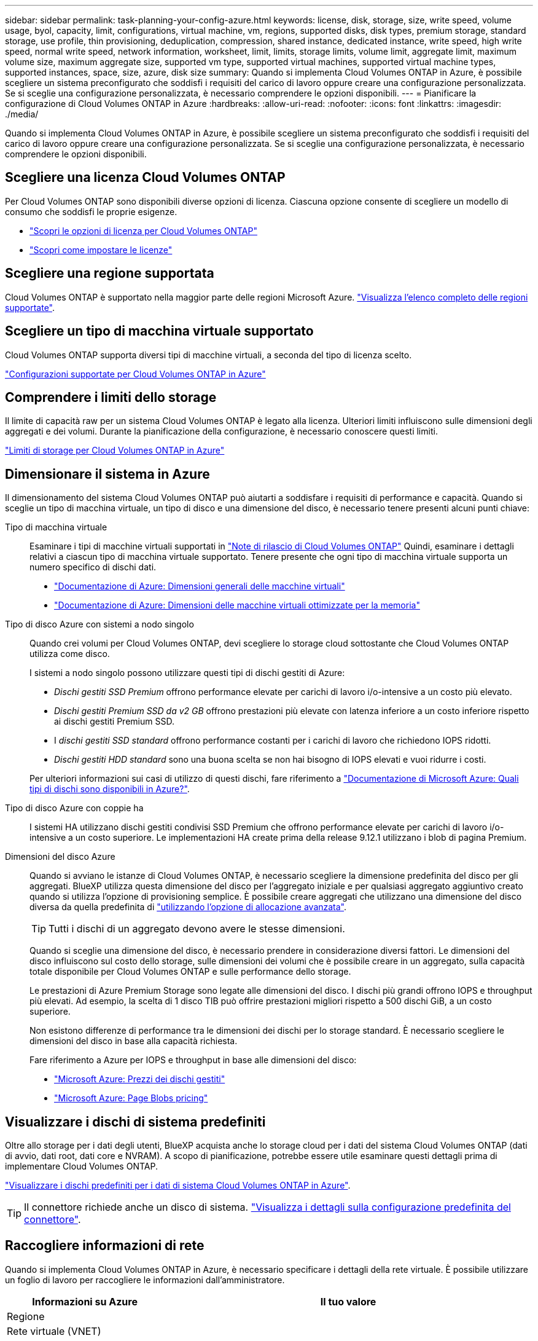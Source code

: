 ---
sidebar: sidebar 
permalink: task-planning-your-config-azure.html 
keywords: license, disk, storage, size, write speed, volume usage, byol, capacity, limit, configurations, virtual machine, vm, regions, supported disks, disk types, premium storage, standard storage, use profile, thin provisioning, deduplication, compression, shared instance, dedicated instance, write speed, high write speed, normal write speed, network information, worksheet, limit, limits, storage limits, volume limit, aggregate limit, maximum volume size, maximum aggregate size, supported vm type, supported virtual machines, supported virtual machine types, supported instances, space, size, azure, disk size 
summary: Quando si implementa Cloud Volumes ONTAP in Azure, è possibile scegliere un sistema preconfigurato che soddisfi i requisiti del carico di lavoro oppure creare una configurazione personalizzata. Se si sceglie una configurazione personalizzata, è necessario comprendere le opzioni disponibili. 
---
= Pianificare la configurazione di Cloud Volumes ONTAP in Azure
:hardbreaks:
:allow-uri-read: 
:nofooter: 
:icons: font
:linkattrs: 
:imagesdir: ./media/


[role="lead"]
Quando si implementa Cloud Volumes ONTAP in Azure, è possibile scegliere un sistema preconfigurato che soddisfi i requisiti del carico di lavoro oppure creare una configurazione personalizzata. Se si sceglie una configurazione personalizzata, è necessario comprendere le opzioni disponibili.



== Scegliere una licenza Cloud Volumes ONTAP

Per Cloud Volumes ONTAP sono disponibili diverse opzioni di licenza. Ciascuna opzione consente di scegliere un modello di consumo che soddisfi le proprie esigenze.

* link:concept-licensing.html["Scopri le opzioni di licenza per Cloud Volumes ONTAP"]
* link:task-set-up-licensing-azure.html["Scopri come impostare le licenze"]




== Scegliere una regione supportata

Cloud Volumes ONTAP è supportato nella maggior parte delle regioni Microsoft Azure. https://cloud.netapp.com/cloud-volumes-global-regions["Visualizza l'elenco completo delle regioni supportate"^].



== Scegliere un tipo di macchina virtuale supportato

Cloud Volumes ONTAP supporta diversi tipi di macchine virtuali, a seconda del tipo di licenza scelto.

https://docs.netapp.com/us-en/cloud-volumes-ontap-relnotes/reference-configs-azure.html["Configurazioni supportate per Cloud Volumes ONTAP in Azure"^]



== Comprendere i limiti dello storage

Il limite di capacità raw per un sistema Cloud Volumes ONTAP è legato alla licenza. Ulteriori limiti influiscono sulle dimensioni degli aggregati e dei volumi. Durante la pianificazione della configurazione, è necessario conoscere questi limiti.

https://docs.netapp.com/us-en/cloud-volumes-ontap-relnotes/reference-limits-azure.html["Limiti di storage per Cloud Volumes ONTAP in Azure"^]



== Dimensionare il sistema in Azure

Il dimensionamento del sistema Cloud Volumes ONTAP può aiutarti a soddisfare i requisiti di performance e capacità. Quando si sceglie un tipo di macchina virtuale, un tipo di disco e una dimensione del disco, è necessario tenere presenti alcuni punti chiave:

Tipo di macchina virtuale:: Esaminare i tipi di macchine virtuali supportati in https://docs.netapp.com/us-en/cloud-volumes-ontap-relnotes/index.html["Note di rilascio di Cloud Volumes ONTAP"^] Quindi, esaminare i dettagli relativi a ciascun tipo di macchina virtuale supportato. Tenere presente che ogni tipo di macchina virtuale supporta un numero specifico di dischi dati.
+
--
* https://docs.microsoft.com/en-us/azure/virtual-machines/linux/sizes-general#dsv2-series["Documentazione di Azure: Dimensioni generali delle macchine virtuali"^]
* https://docs.microsoft.com/en-us/azure/virtual-machines/linux/sizes-memory#dsv2-series-11-15["Documentazione di Azure: Dimensioni delle macchine virtuali ottimizzate per la memoria"^]


--
Tipo di disco Azure con sistemi a nodo singolo:: Quando crei volumi per Cloud Volumes ONTAP, devi scegliere lo storage cloud sottostante che Cloud Volumes ONTAP utilizza come disco.
+
--
I sistemi a nodo singolo possono utilizzare questi tipi di dischi gestiti di Azure:

* _Dischi gestiti SSD Premium_ offrono performance elevate per carichi di lavoro i/o-intensive a un costo più elevato.
* _Dischi gestiti Premium SSD da v2 GB_ offrono prestazioni più elevate con latenza inferiore a un costo inferiore rispetto ai dischi gestiti Premium SSD.
* I _dischi gestiti SSD standard_ offrono performance costanti per i carichi di lavoro che richiedono IOPS ridotti.
* _Dischi gestiti HDD standard_ sono una buona scelta se non hai bisogno di IOPS elevati e vuoi ridurre i costi.


Per ulteriori informazioni sui casi di utilizzo di questi dischi, fare riferimento a https://docs.microsoft.com/en-us/azure/virtual-machines/disks-types["Documentazione di Microsoft Azure: Quali tipi di dischi sono disponibili in Azure?"^].

--
Tipo di disco Azure con coppie ha:: I sistemi HA utilizzano dischi gestiti condivisi SSD Premium che offrono performance elevate per carichi di lavoro i/o-intensive a un costo superiore. Le implementazioni HA create prima della release 9.12.1 utilizzano i blob di pagina Premium.
Dimensioni del disco Azure::
+
--
Quando si avviano le istanze di Cloud Volumes ONTAP, è necessario scegliere la dimensione predefinita del disco per gli aggregati. BlueXP utilizza questa dimensione del disco per l'aggregato iniziale e per qualsiasi aggregato aggiuntivo creato quando si utilizza l'opzione di provisioning semplice. È possibile creare aggregati che utilizzano una dimensione del disco diversa da quella predefinita di link:task-create-aggregates.html["utilizzando l'opzione di allocazione avanzata"].


TIP: Tutti i dischi di un aggregato devono avere le stesse dimensioni.

Quando si sceglie una dimensione del disco, è necessario prendere in considerazione diversi fattori. Le dimensioni del disco influiscono sul costo dello storage, sulle dimensioni dei volumi che è possibile creare in un aggregato, sulla capacità totale disponibile per Cloud Volumes ONTAP e sulle performance dello storage.

Le prestazioni di Azure Premium Storage sono legate alle dimensioni del disco. I dischi più grandi offrono IOPS e throughput più elevati. Ad esempio, la scelta di 1 disco TIB può offrire prestazioni migliori rispetto a 500 dischi GiB, a un costo superiore.

Non esistono differenze di performance tra le dimensioni dei dischi per lo storage standard. È necessario scegliere le dimensioni del disco in base alla capacità richiesta.

Fare riferimento a Azure per IOPS e throughput in base alle dimensioni del disco:

* https://azure.microsoft.com/en-us/pricing/details/managed-disks/["Microsoft Azure: Prezzi dei dischi gestiti"^]
* https://azure.microsoft.com/en-us/pricing/details/storage/page-blobs/["Microsoft Azure: Page Blobs pricing"^]


--




== Visualizzare i dischi di sistema predefiniti

Oltre allo storage per i dati degli utenti, BlueXP acquista anche lo storage cloud per i dati del sistema Cloud Volumes ONTAP (dati di avvio, dati root, dati core e NVRAM). A scopo di pianificazione, potrebbe essere utile esaminare questi dettagli prima di implementare Cloud Volumes ONTAP.

link:reference-default-configs.html#azure-single-node["Visualizzare i dischi predefiniti per i dati di sistema Cloud Volumes ONTAP in Azure"].


TIP: Il connettore richiede anche un disco di sistema. https://docs.netapp.com/us-en/bluexp-setup-admin/reference-connector-default-config.html["Visualizza i dettagli sulla configurazione predefinita del connettore"^].



== Raccogliere informazioni di rete

Quando si implementa Cloud Volumes ONTAP in Azure, è necessario specificare i dettagli della rete virtuale. È possibile utilizzare un foglio di lavoro per raccogliere le informazioni dall'amministratore.

[cols="30,70"]
|===
| Informazioni su Azure | Il tuo valore 


| Regione |  


| Rete virtuale (VNET) |  


| Subnet |  


| Gruppo di sicurezza di rete (se si utilizza il proprio) |  
|===


== Scegliere una velocità di scrittura

BlueXP consente di scegliere un'impostazione della velocità di scrittura per Cloud Volumes ONTAP. Prima di scegliere una velocità di scrittura, è necessario comprendere le differenze tra le impostazioni normali e alte e i rischi e le raccomandazioni quando si utilizza un'elevata velocità di scrittura. link:concept-write-speed.html["Scopri di più sulla velocità di scrittura"].



== Scegliere un profilo di utilizzo del volume

ONTAP include diverse funzionalità di efficienza dello storage che consentono di ridurre la quantità totale di storage necessaria. Quando si crea un volume in BlueXP, è possibile scegliere un profilo che attiva queste funzionalità o un profilo che le disattiva. Dovresti saperne di più su queste funzionalità per aiutarti a decidere quale profilo utilizzare.

Le funzionalità di efficienza dello storage NetApp offrono i seguenti vantaggi:

Thin provisioning:: Presenta uno storage logico maggiore per gli host o gli utenti rispetto al pool di storage fisico. Invece di preallocare lo spazio di storage, lo spazio di storage viene allocato dinamicamente a ciascun volume durante la scrittura dei dati.
Deduplica:: Migliora l'efficienza individuando blocchi di dati identici e sostituendoli con riferimenti a un singolo blocco condiviso. Questa tecnica riduce i requisiti di capacità dello storage eliminando blocchi di dati ridondanti che risiedono nello stesso volume.
Compressione:: Riduce la capacità fisica richiesta per memorizzare i dati comprimendo i dati all'interno di un volume su storage primario, secondario e di archivio.

